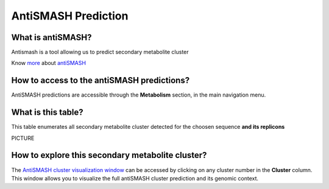 ######################
AntiSMASH Prediction 
######################

What is antiSMASH?
------------------

Antismash is a tool allowing us to predict secondary metabolite cluster

Know  `more <https://microscope.readthedocs.io/en/latest/content/mage/info.html#antismash>`_ about `antiSMASH <http://antismash.secondarymetabolites.org/about.html>`_

How to access to the antiSMASH predictions?
-----------------------------------------------

AntiSMASH predictions are accessible through the **Metabolism** section, in the main navigation menu.

What is this table?
------------------

This table enumerates all secondary metabolite cluster detected for the choosen sequence **and its replicons**

PICTURE

How to explore this secondary metabolite cluster?
---------------------------------------

The `AntiSMASH cluster visualization window <https://microscope.readthedocs.io/en/latest/content/metabolism/domainviewer>`_ 
can be accessed by clicking on any cluster number in the **Cluster** column.
This window allows you to visualize the full antiSMASH cluster prediction and its genomic context.
